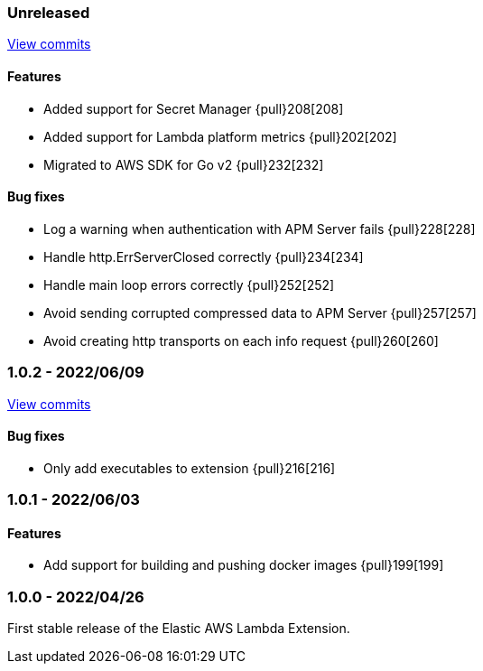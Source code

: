 ////
[[release-notes-x.x.x]]
==== x.x.x - YYYY/MM/DD

[float]
===== Breaking changes

[float]
===== Features
- Cool new feature: {pull}2526[#2526]

[float]
===== Bug fixes
////

[[unreleased]]
=== Unreleased

https://github.com/elastic/apm-aws-lambda/compare/v1.0.2...main[View commits]


[float]
==== Features
- Added support for Secret Manager {pull}208[208]
- Added support for Lambda platform metrics {pull}202[202]
- Migrated to AWS SDK for Go v2 {pull}232[232]

[float]
==== Bug fixes
- Log a warning when authentication with APM Server fails {pull}228[228]
- Handle http.ErrServerClosed correctly {pull}234[234]
- Handle main loop errors correctly {pull}252[252]
- Avoid sending corrupted compressed data to APM Server {pull}257[257]
- Avoid creating http transports on each info request {pull}260[260]


[[release-notes-1.0.2]]
=== 1.0.2 - 2022/06/09

https://github.com/elastic/apm-aws-lambda/compare/v1.0.1...v1.0.2[View commits]

[float]
==== Bug fixes
- Only add executables to extension {pull}216[216]


[[release-notes-1.0.1]]
=== 1.0.1 - 2022/06/03

[float]
==== Features
- Add support for building and pushing docker images {pull}199[199]


[[release-notes-1.0.0]]
=== 1.0.0 - 2022/04/26

First stable release of the Elastic AWS Lambda Extension.